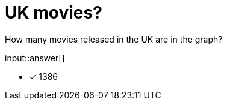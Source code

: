 :type: freetext

[.question.freetext]
= UK movies?

How many movies released in the UK are in the graph?

input::answer[]

* [x] 1386

